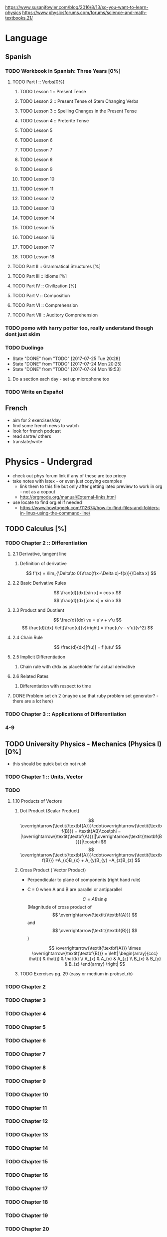 https://www.susanjfowler.com/blog/2016/8/13/so-you-want-to-learn-physics
https://www.physicsforums.com/forums/science-and-math-textbooks.21/

# C-c C-x C-l :: Latex preview of section

* Language
** Spanish
*** TODO Workbook in Spanish: Three Years [0%]
**** TODO Part I :: Verbs[0%]
***** TODO Lesson 1 :: Present Tense
***** TODO Lesson 2 :: Present Tense of Stem Changing Verbs 
***** TODO Lesson 3 :: Spelling Changes in the Present Tense
***** TODO Lesson 4 :: Preterite Tense
***** TODO Lesson 5
***** TODO Lesson 6
***** TODO Lesson 7
***** TODO Lesson 8 
***** TODO Lesson 9
***** TODO Lesson 10 
***** TODO Lesson 11
***** TODO Lesson 12
***** TODO Lesson 13
***** TODO Lesson 14
***** TODO Lesson 15
***** TODO Lesson 16
***** TODO Lesson 17
***** TODO Lesson 18
**** TODO Part II :: Grammatical Structures [%]
**** TODO Part III :: Idioms [%]
**** TODO Part IV :: Civilization [%]
**** TODO Part V :: Composition 
**** TODO Part VI :: Comprehension
**** TODO Part VII :: Auditory Comprehension 
*** TODO pomo with harry potter too, really understand though dont just skim
    SCHEDULED: <2017-07-25 Tue ++1w>
    
*** TODO Duolingo
    SCHEDULED: <2017-07-26 Wed +1d>
    :PROPERTIES:
    :LAST_REPEAT: [2017-07-25 Tue 20:28]
    :END:
    - State "DONE"       from "TODO"       [2017-07-25 Tue 20:28]
    - State "DONE"       from "TODO"       [2017-07-24 Mon 20:25]
    - State "DONE"       from "TODO"       [2017-07-24 Mon 19:53]
**** Do a section each day - set up microphone too
*** TODO Write en Español 
    SCHEDULED: <2017-07-27 Thu ++1w>

** French
  + aim for 2 exercises/day
  + find some french news to watch
  + look for french podcast
  + read sartre/ others
  + translate/write
  
* Physics - Undergrad
  + check out phys forum link if any of these are too pricey
  + take notes with latex - or even just copying examples
    + link them to this file but only after getting latex preview to work in org - not as a copout
    + http://orgmode.org/manual/External-links.html
  + use locate to find org.el if needed 
    + https://www.howtogeek.com/112674/how-to-find-files-and-folders-in-linux-using-the-command-line/
** TODO Calculus [%]
   :LOGBOOK:
   CLOCK: [2017-07-20 Thu 20:47]--[2017-07-20 Thu 21:12] =>  0:25
   CLOCK: [2017-07-18 Tue 22:18]--[2017-07-18 Tue 22:43] =>  0:25
   CLOCK: [2017-07-17 Mon 23:16]--[2017-07-17 Mon 23:41] =>  0:25
   :END:
*** TODO Chapter 2 :: Differentiation
**** 2.1 Derivative, tangent line
***** Definition of derivative  
      \[
      f'(x) = \lim_{\Delta\to 0}\frac{f(x+\Delta x)-f(x)}{\Delta x}
      \]
**** 2.2 Basic Derivative Rules
      \[
      \frac{d}{dx}[sin x] = cos x
      \]
      \[
      \frac{d}{dx}[cos x] = sin x
      \]
**** 2.3 Product and Quotient
     \[
     \frac{d}{dx} vu = u'v + v'u
     \]
     \[
     \frac{d}{dx} \left[\frac{u}{v}\right] = \frac{u'v - v'u}{v^2}
     \]
**** 2.4 Chain Rule 
     \[
     \frac{d}{dx}[f(u)] = f'(u)u'
     \]
**** 2.5 Implicit Differentiation
***** Chain rule with d/dx as placeholder for actual derivative
**** 2.6 Related Rates
***** Differentiation with respect to time 
**** DONE Problem set ch 2 (maybe use that ruby problem set generator? - there are a lot here)
     CLOSED: [2017-07-23 Sun 15:42]
*** TODO Chapter 3 :: Applications of Differentiation
*** 4-9
  
** TODO University Physics - Mechanics (Physics I)[0%]
  + this should be quick but do not rush
*** TODO Chapter 1 :: Units, Vector
*** TODO 
**** 1.10 Products of Vectors 
***** Dot Product (Scalar Product) 
     \[
     \overrightarrow{\textit{\textbf{A}}}\cdot\overrightarrow{\textit{\textbf{B}}} = \textit{AB}\cos\phi = |\overrightarrow{\textit{\textbf{A}}}||\overrightarrow{\textit{\textbf{B}}}|\cos\phi
     \]
     \[
     \overrightarrow{\textit{\textbf{A}}}\cdot\overrightarrow{\textit{\textbf{B}}} =A_{x}B_{x} + A_{y}B_{y} +A_{z}B_{z}
     \]
***** Cross Product ( Vector Product)
     - Perpendicular to plane of components (right hand rule)
     - C = 0 when A and B are parallel or antiparallel
       
      \[
      C = AB\sin\phi
      \] (Magnitude of cross product of \[ \overrightarrow{\textit{\textbf{A}}} \] and \[ \overrightarrow{\textit{\textbf{B}}} \] )  

      \[
      \overrightarrow{\textit{\textbf{A}}} \times \overrightarrow{\textit{\textbf{B}}} = \left| \begin{array}{ccc} \hat{i} & \hat{j} & \hat{k} \\ A_{x} & A_{y} & A_{z} \\ B_{x} & B_{y} & B_{z} \end{array} \right|
      \]
***** TODO Exercises pg. 29 (easy or medium in probset.rb)
*** TODO Chapter 2
*** TODO Chapter 3
*** TODO Chapter 4
*** TODO Chapter 5
*** TODO Chapter 6
*** TODO Chapter 7
*** TODO Chapter 8
*** TODO Chapter 9
*** TODO Chapter 10
*** TODO Chapter 11
*** TODO Chapter 12
*** TODO Chapter 13
*** TODO Chapter 14
*** TODO Chapter 15
*** TODO Chapter 16
*** TODO Chapter 17
*** TODO Chapter 18
*** TODO Chapter 19
*** TODO Chapter 20
** University Physics - Electrodynamics (Physics II)
*** Chapter 21-44 
  + same as above dont rush, foundational
  + also have text from physics II but this book looks good 
** Advanced Engineering Mathematics
   - consider doing vector calc and linear algebra concurrent with ODEs 
** Vibrations/waves - see amazon
** Phys IV book
  + slow, really understand
  + did not do well here before 
  
** Taylor Mechanics
  + expensive, use pdf
  + do alongside Phys IV
  + see amazon/top links for supplements/ prob sets
  + do a lot of problems - maybe all
  + this is bread and butter - prob most core
  
** vector calc
  + do with above, if not sooner
  + very important
  + May not be necessary, compare to vector section in Engineering Math.
** Griffiths e&m
  + do all probs

** Griffiths Quantum
  + do all probs
  
** Thermodynamics
  + you have a book at home to do - not sure on quality
  + amazon cart has a thermo book too - pretty cheap
** The Cosmic Perspective
  + Do at any time probably around phys IV
** Introduction to Cosmology
  + Do after the Cosmic Perspective

** Extra bits
  + Astrophys - amazon cart - pricey
  + electronics - amazon cart, check out the pedal thing brandon was doing, sautering iron needed
  + particle phys - amazon cart, expensive - check out the link first
  
* Physics - Grad

** Math methods
  + Arfken - welcome to hell
    + do it this time
    + really understand
  + complex analysis, group theory, fourier series - see amazon for all, some pricey but this is way down the road
  
** Electrodynamics
  + Jackson of course
  
** Quantum mechanics
  + Sakurai - amzon cart - very expensive
  + Quantum Mechanics and Path Integrals by Feynman - cheap on amazon
  + Shankar - amazon - pricey
  + Decoherence and the Appearance of a Classical World in Quantum Theory - amazon - pricey
  + Dirac Principles of QM - relatively cheap - written by Dirac so get
  + The Everett Interpretation of Quantum Mechanics: Collected Works 1955-1980 - amazon - somewhat expensive but looks good
  
** Statistical Mechanics 
  + Statistical Mechanics by Pathria and Beale - amazon - pricey
  + Huang - amazon - pricey
 
** General Relativity
  + Carroll - essential - amazon - not bad
  + there is one on shelf not sure author but check it out
  + Wald's General Relativity - cheap
  + Gravitation by Misner, Thorne, and Wheeler - waaaay expensive
  + Weinberg's Gravitation and Cosmology - WAAAAAAAAAYYYY expensive
  + A Comprehensive Introduction to Differential Geometry by Spivak - pretty cheap - cartoon pirates cover?
   
** Quantum Field Theory
   + Zee's Quantum Field Theory in a Nutshell - not bad price amazon
   + An Introduction to Quantum Field Theory by Peskin and Schroeder - not bad price amazon
   + Weinberg's The Quantum Theory of Fields, Volume 1 - not bad price amazon 
   + Lie Algebras in Particle Physics by Georgi - not bad price amazon
   
     
   
